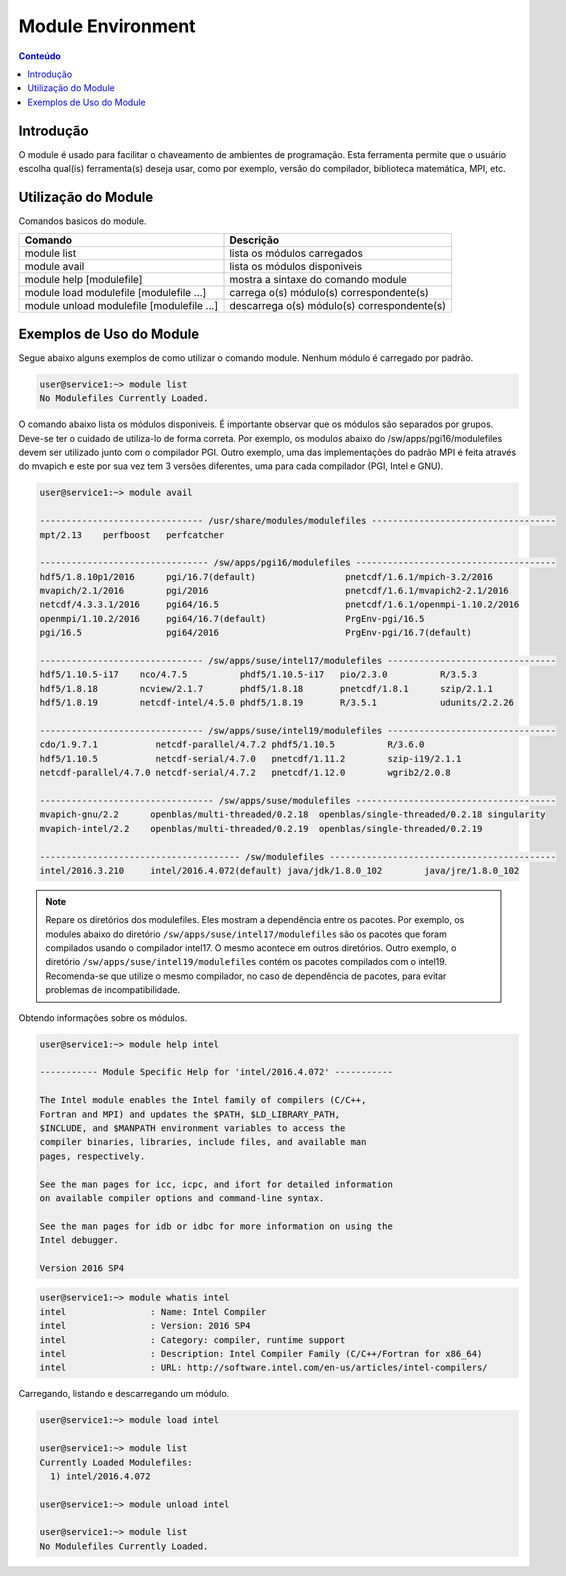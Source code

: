 ******************
Module Environment
******************

.. contents:: Conteúdo

Introdução
==========

O module é usado para facilitar o chaveamento de ambientes de programação. Esta ferramenta permite que o usuário escolha qual(is) ferramenta(s) deseja usar, como por exemplo, versão do compilador, biblioteca matemática, MPI, etc.

Utilização do Module
====================

Comandos basicos do module.

+-------------------------------------------+---------------------------------------------+
| Comando                                   | Descrição                                   |
+===========================================+=============================================+
| module list                               | lista os módulos carregados                 |
+-------------------------------------------+---------------------------------------------+
| module avail                              | lista os módulos disponiveis                |
+-------------------------------------------+---------------------------------------------+
| module help [modulefile]                  | mostra a sintaxe do comando module          |
+-------------------------------------------+---------------------------------------------+
| module load modulefile [modulefile ...]   | carrega o(s) módulo(s) correspondente(s)    |
+-------------------------------------------+---------------------------------------------+
| module unload modulefile [modulefile ...] | descarrega o(s) módulo(s) correspondente(s) |
+-------------------------------------------+---------------------------------------------+

Exemplos de Uso do Module
=========================

Segue abaixo alguns exemplos de como utilizar o comando module.
Nenhum módulo é carregado por padrão.

.. code-block:: bash

   user@service1:~> module list
   No Modulefiles Currently Loaded.

O comando abaixo lista os módulos disponiveis. É importante observar que os módulos são separados por grupos. Deve-se ter o cuidado de utiliza-lo de forma correta. Por exemplo, os modulos abaixo do /sw/apps/pgi16/modulefiles devem ser utilizado junto com o compilador PGI. Outro exemplo, uma das implementações do padrão MPI é feita através do mvapich e este por sua vez tem 3 versões diferentes, uma para cada compilador (PGI, Intel e GNU).

.. code-block:: bash

  user@service1:~> module avail
  
  ------------------------------- /usr/share/modules/modulefiles -----------------------------------
  mpt/2.13    perfboost   perfcatcher
  
  -------------------------------- /sw/apps/pgi16/modulefiles --------------------------------------
  hdf5/1.8.10p1/2016      pgi/16.7(default)                 pnetcdf/1.6.1/mpich-3.2/2016
  mvapich/2.1/2016        pgi/2016                          pnetcdf/1.6.1/mvapich2-2.1/2016
  netcdf/4.3.3.1/2016     pgi64/16.5                        pnetcdf/1.6.1/openmpi-1.10.2/2016
  openmpi/1.10.2/2016     pgi64/16.7(default)               PrgEnv-pgi/16.5
  pgi/16.5                pgi64/2016                        PrgEnv-pgi/16.7(default)
  
  ------------------------------- /sw/apps/suse/intel17/modulefiles --------------------------------
  hdf5/1.10.5-i17    nco/4.7.5          phdf5/1.10.5-i17   pio/2.3.0          R/3.5.3
  hdf5/1.8.18        ncview/2.1.7       phdf5/1.8.18       pnetcdf/1.8.1      szip/2.1.1
  hdf5/1.8.19        netcdf-intel/4.5.0 phdf5/1.8.19       R/3.5.1            udunits/2.2.26
  
  ------------------------------- /sw/apps/suse/intel19/modulefiles --------------------------------
  cdo/1.9.7.1           netcdf-parallel/4.7.2 phdf5/1.10.5          R/3.6.0
  hdf5/1.10.5           netcdf-serial/4.7.0   pnetcdf/1.11.2        szip-i19/2.1.1
  netcdf-parallel/4.7.0 netcdf-serial/4.7.2   pnetcdf/1.12.0        wgrib2/2.0.8

  --------------------------------- /sw/apps/suse/modulefiles --------------------------------------
  mvapich-gnu/2.2      openblas/multi-threaded/0.2.18  openblas/single-threaded/0.2.18 singularity
  mvapich-intel/2.2    openblas/multi-threaded/0.2.19  openblas/single-threaded/0.2.19
  
  -------------------------------------- /sw/modulefiles -------------------------------------------
  intel/2016.3.210     intel/2016.4.072(default) java/jdk/1.8.0_102        java/jre/1.8.0_102


.. note::
  
  Repare os diretórios dos modulefiles. Eles mostram a dependência entre os pacotes. Por exemplo, os modules abaixo do diretório ``/sw/apps/suse/intel17/modulefiles`` são os pacotes que foram compilados usando o compilador intel17. O mesmo acontece em outros diretórios. Outro exemplo, o diretório ``/sw/apps/suse/intel19/modulefiles`` contém os pacotes compilados com o intel19. Recomenda-se que utilize o mesmo compilador, no caso de dependência de pacotes, para evitar problemas de incompatibilidade.

Obtendo informações sobre os módulos.

.. code-block:: bash

  user@service1:~> module help intel
  
  ----------- Module Specific Help for 'intel/2016.4.072' -----------
  
  The Intel module enables the Intel family of compilers (C/C++,
  Fortran and MPI) and updates the $PATH, $LD_LIBRARY_PATH,
  $INCLUDE, and $MANPATH environment variables to access the
  compiler binaries, libraries, include files, and available man
  pages, respectively.
  
  See the man pages for icc, icpc, and ifort for detailed information
  on available compiler options and command-line syntax.
  
  See the man pages for idb or idbc for more information on using the
  Intel debugger.
  
  Version 2016 SP4

.. code-block:: bash

  user@service1:~> module whatis intel
  intel                : Name: Intel Compiler
  intel                : Version: 2016 SP4
  intel                : Category: compiler, runtime support
  intel                : Description: Intel Compiler Family (C/C++/Fortran for x86_64)
  intel                : URL: http://software.intel.com/en-us/articles/intel-compilers/

Carregando, listando e descarregando um módulo.

.. code-block:: bash

  user@service1:~> module load intel
  
  user@service1:~> module list
  Currently Loaded Modulefiles:
    1) intel/2016.4.072
  
  user@service1:~> module unload intel
  
  user@service1:~> module list
  No Modulefiles Currently Loaded.


